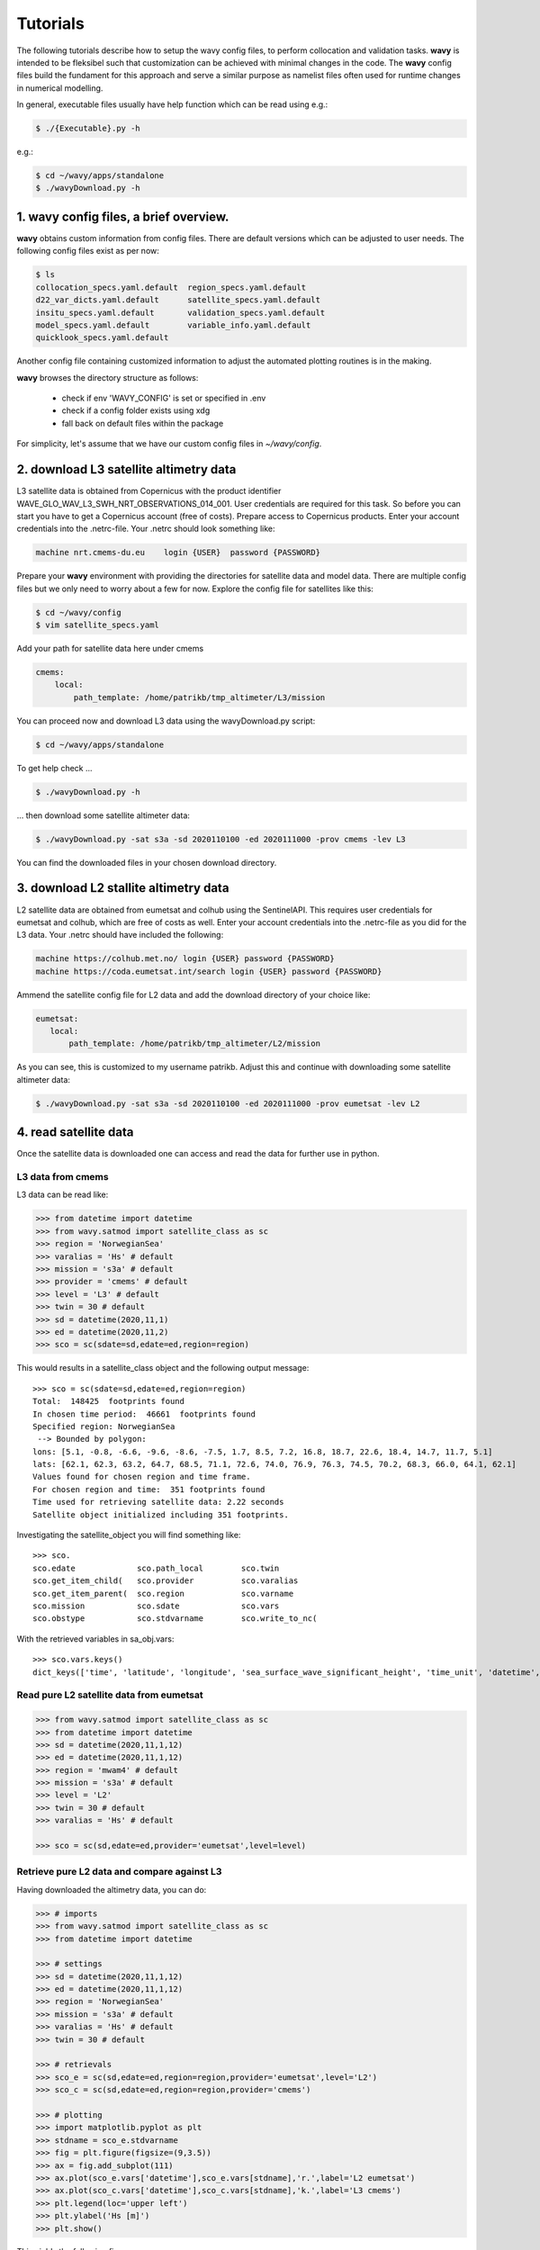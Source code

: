 Tutorials
==========
The following tutorials describe how to setup the wavy config files, to perform collocation and validation tasks. **wavy** is intended to be fleksibel such that customization can be achieved with minimal changes in the code. The **wavy** config files build the fundament for this approach and serve a similar purpose as namelist files often used for runtime changes in numerical modelling.

In general, executable files usually have help function which can be read using e.g.:

.. code-block:: bash

   $ ./{Executable}.py -h

e.g.:

.. code-block:: bash

   $ cd ~/wavy/apps/standalone
   $ ./wavyDownload.py -h

1. **wavy** config files, a brief overview.
###########################################
**wavy** obtains custom information from config files. There are default versions which can be adjusted to user needs. The following config files exist as per now:


.. code-block:: bash

   $ ls
   collocation_specs.yaml.default  region_specs.yaml.default
   d22_var_dicts.yaml.default      satellite_specs.yaml.default
   insitu_specs.yaml.default       validation_specs.yaml.default
   model_specs.yaml.default        variable_info.yaml.default
   quicklook_specs.yaml.default

Another config file containing customized information to adjust the automated plotting routines is in the making.

**wavy** browses the directory structure as follows:

    * check if env 'WAVY_CONFIG' is set or specified in .env
    * check if a config folder exists using xdg
    * fall back on default files within the package

For simplicity, let's assume that we have our custom config files in *~/wavy/config*.

2. download L3 satellite altimetry data
#######################################

L3 satellite data is obtained from Copernicus with the product identifier WAVE_GLO_WAV_L3_SWH_NRT_OBSERVATIONS_014_001. User credentials are required for this task. So before you can start you have to get a Copernicus account (free of costs).
Prepare access to Copernicus products. Enter your account credentials into the .netrc-file. Your .netrc should look something like:

.. code::

   machine nrt.cmems-du.eu    login {USER}  password {PASSWORD}

Prepare your **wavy** environment with providing the directories for satellite data and model data. There are multiple config files but we only need to worry about a few for now. Explore the config file for satellites like this:

.. code-block:: bash

   $ cd ~/wavy/config
   $ vim satellite_specs.yaml

Add your path for satellite data here under cmems

.. code-block:: yaml

   cmems:
       local:
           path_template: /home/patrikb/tmp_altimeter/L3/mission

You can proceed now and download L3 data using the wavyDownload.py script:

.. code-block:: bash

   $ cd ~/wavy/apps/standalone

To get help check ...

.. code-block:: bash

   $ ./wavyDownload.py -h

... then download some satellite altimeter data:

.. code-block:: bash

   $ ./wavyDownload.py -sat s3a -sd 2020110100 -ed 2020111000 -prov cmems -lev L3

You can find the downloaded files in your chosen download directory.

3. download L2 stallite altimetry data
######################################
L2 satellite data are obtained from eumetsat and colhub using the SentinelAPI. This requires user credentials for eumetsat and colhub, which are free of costs as well.
Enter your account credentials into the .netrc-file as you did for the L3 data. Your .netrc should have included the following:

.. code::

   machine https://colhub.met.no/ login {USER} password {PASSWORD}
   machine https://coda.eumetsat.int/search login {USER} password {PASSWORD}

Ammend the satellite config file for L2 data and add the download directory of your choice like:

.. code-block:: yaml

   eumetsat:
      local:
          path_template: /home/patrikb/tmp_altimeter/L2/mission

As you can see, this is customized to my username patrikb. Adjust this and continue with downloading some satellite altimeter data:

.. code-block:: bash

   $ ./wavyDownload.py -sat s3a -sd 2020110100 -ed 2020111000 -prov eumetsat -lev L2

4. read satellite data
######################
Once the satellite data is downloaded one can access and read the data for further use in python.

L3 data from cmems
******************

L3 data can be read like:

.. code-block:: python3

   >>> from datetime import datetime
   >>> from wavy.satmod import satellite_class as sc
   >>> region = 'NorwegianSea'
   >>> varalias = 'Hs' # default
   >>> mission = 's3a' # default
   >>> provider = 'cmems' # default
   >>> level = 'L3' # default
   >>> twin = 30 # default
   >>> sd = datetime(2020,11,1)
   >>> ed = datetime(2020,11,2)
   >>> sco = sc(sdate=sd,edate=ed,region=region)

This would results in a satellite_class object and the following output message::

   >>> sco = sc(sdate=sd,edate=ed,region=region)
   Total:  148425  footprints found
   In chosen time period:  46661  footprints found
   Specified region: NorwegianSea
    --> Bounded by polygon:
   lons: [5.1, -0.8, -6.6, -9.6, -8.6, -7.5, 1.7, 8.5, 7.2, 16.8, 18.7, 22.6, 18.4, 14.7, 11.7, 5.1]
   lats: [62.1, 62.3, 63.2, 64.7, 68.5, 71.1, 72.6, 74.0, 76.9, 76.3, 74.5, 70.2, 68.3, 66.0, 64.1, 62.1]
   Values found for chosen region and time frame.
   For chosen region and time:  351 footprints found
   Time used for retrieving satellite data: 2.22 seconds
   Satellite object initialized including 351 footprints.

Investigating the satellite_object you will find something like::


   >>> sco.
   sco.edate             sco.path_local        sco.twin
   sco.get_item_child(   sco.provider          sco.varalias
   sco.get_item_parent(  sco.region            sco.varname
   sco.mission           sco.sdate             sco.vars
   sco.obstype           sco.stdvarname        sco.write_to_nc(

With the retrieved variables in sa_obj.vars::

   >>> sco.vars.keys()
   dict_keys(['time', 'latitude', 'longitude', 'sea_surface_wave_significant_height', 'time_unit', 'datetime', 'meta'])

Read pure L2 satellite data from eumetsat
*****************************************

.. code-block:: python3

   >>> from wavy.satmod import satellite_class as sc
   >>> from datetime import datetime
   >>> sd = datetime(2020,11,1,12)
   >>> ed = datetime(2020,11,1,12)
   >>> region = 'mwam4' # default
   >>> mission = 's3a' # default
   >>> level = 'L2'
   >>> twin = 30 # default
   >>> varalias = 'Hs' # default

   >>> sco = sc(sd,edate=ed,provider='eumetsat',level=level)

Retrieve pure L2 data and compare against L3
********************************************

Having downloaded the altimetry data, you can do:

.. code-block:: python3

   >>> # imports
   >>> from wavy.satmod import satellite_class as sc
   >>> from datetime import datetime

   >>> # settings
   >>> sd = datetime(2020,11,1,12)
   >>> ed = datetime(2020,11,1,12)
   >>> region = 'NorwegianSea'
   >>> mission = 's3a' # default
   >>> varalias = 'Hs' # default
   >>> twin = 30 # default

   >>> # retrievals
   >>> sco_e = sc(sd,edate=ed,region=region,provider='eumetsat',level='L2')
   >>> sco_c = sc(sd,edate=ed,region=region,provider='cmems')

   >>> # plotting
   >>> import matplotlib.pyplot as plt
   >>> stdname = sco_e.stdvarname
   >>> fig = plt.figure(figsize=(9,3.5))
   >>> ax = fig.add_subplot(111)
   >>> ax.plot(sco_e.vars['datetime'],sco_e.vars[stdname],'r.',label='L2 eumetsat')
   >>> ax.plot(sco_c.vars['datetime'],sco_c.vars[stdname],'k.',label='L3 cmems')
   >>> plt.legend(loc='upper left')
   >>> plt.ylabel('Hs [m]')
   >>> plt.show()

This yields the following figure:

.. image:: ./docs_fig_L2_vs_L3.png
   :scale: 80

Appy basic filters to raw L2 data
*********************************

.. code-block:: python3

   >>> from wavy.satmod import satellite_class as sc
   >>> from datetime import datetime
   >>> import matplotlib.pyplot as plt

   >>> sd = datetime(2020,11,1,12)
   >>> ed = datetime(2020,11,1,12)
   >>> region = 'mwam4' # default
   >>> mission = 's3a' # default
   >>> twin = 30 # default

   >>> # landmask filter
   >>> sco_lm = sc(sd,edate=ed,provider='eumetsat',land_mask=True,filterData=True,level='L2')

.. note::

   More examples with filters are coming soon ...

5. access/read model data
#########################
Model output can be accessed and read using the modelmod module. The modelmod config file model_specs.yaml needs adjustments if you want to include a model that is not present as default. Given that the model output file you would like to read in follows the cf-conventions and standard_names are unique, the minimum information you have to provide are usually:

.. code-block:: yaml

   modelname:
       path_template:
       file_template:
       init_times: []
       init_step:

Often there are ambiguities due to the multiple usage of standard_names. Any such problem can be solved here in the config-file by adding a variable like:

.. code-block:: yaml

    vars:
        Hs: VHM0
        time: time
        lons: lon
        lats: lat

.. code-block:: python3

   >>> from datetime import datetime
   >>> from wavy.modelmod import model_class as mc
   >>> model = 'mwam4' # default
   >>> varalias = 'Hs' # default
   >>> sd = datetime(2020,11,1)
   >>> ed = datetime(2020,11,2)
   >>> mco = mc(sdate=sd) # one time slice
   >>> mco = mc(sdate=sd,edate=ed) # time period
   >>> mco = mc(sdate=sd,leadtime=12) # time slice with lead time

The output will be something like::

   >>> mco = mc(sdate=sd)
   Time used for retrieving model data: 1.88 seconds
    ### model_class object initialized ###
   >>> mco.
   mco.edate             mco.get_item_parent(  mco.stdvarname
   mco.fc_date           mco.leadtime          mco.varalias
   mco.filestr           mco.model             mco.varname
   mco.get_item_child(   mco.sdate             mco.vars
   >>> mco.vars.keys()
   dict_keys(['longitude', 'latitude', 'time', 'datetime', 'time_unit', 'sea_surface_wave_significant_height', 'meta', 'leadtime'])

.. note::

   Even though it is possible to access a time period, **wavy** is not yet optimized to do so and the process will be slow. The reason being the ambiguous use of lead times. Whenever the keyword "leadtime" is None, a best guess is assumed and retrieved.

6. read in-situ observations (.d22 and netcdf/thredds)
######################################################

Currently two data types can be read .d22-files and netcdf-files.

read .d22 files
***************

.d22-files can be read in by adjusting d22_var_dicts config file. Currently, there are wave related variables included. Other variables like wind are about to be included. Another config-file that needs adjustment is the insitu_specs.yaml. There you need to define specs related to the in-situ observation of choice as well as path and filename. A call for the retrieval of an in-situ time series could be like:

.. code-block:: python3

   >>> from datetime import datetime
   >>> from wavy.insitumod import insitu_class as ic
   >>> varalias = 'Hs' # default
   >>> sd = datetime(2020,1,1,0)
   >>> ed = datetime(2020,1,5,0)
   >>> nID = 'ekofiskL'
   >>> sensor = 'waverider'
   >>> ico = ic(nID,sensor,sd,ed)

In contrast to the L3 satellite time series, in-situ time series are not filtered or underwent rigorous outlier detection. There are various operations that can be performed to massage the time series as you wish.It is in particular interesting to remove double reported values, which is often the case. This is done with setting unique=True.

.. code-block:: python3

   >>> ico = ic(nID,sensor,sd,ed,unique=True)

read .nc-files
**************

.. code-block:: python3

   >>> from datetime import datetime
   >>> from wavy.insitumod import insitu_class as ic
   >>> varalias = 'Hs' # default
   >>> sd = datetime(2020,1,1,0)
   >>> ed = datetime(2020,1,5,0)
   >>> nID = 'D_Breisundet_wave'
   >>> sensor = 'wavescan'
   >>> ico = ic(nID,sensor,sd,ed)

Additionally, outliers can be removed, missing data can be treated, and super-observations can be formed. Below is a example:

.. code-block:: python3

   >>> # blockMean filter
   >>> ico_bm = ic(nID,sensor,sd,ed,unique=True,priorOp='square',postOp='root',smoother='blockMean',stwin=3,etwin=3,date_incr=1,filterData=True)

Now, let's check how this could look like:

.. code-block:: python3

   >>> import matplotlib.pyplot as plt
   >>> stdname = ico.stdvarname
   >>> fig = plt.figure(figsize=(9,3.5))
   >>> ax = fig.add_subplot(111)
   >>> ax.plot(ico.vars['datetime'],ico.vars[stdname],'ko',label='raw')
   >>> ax.plot(ico_bm.vars['datetime'],ico_bm.vars[stdname],'r-',label='hourly blockMean')
   >>> plt.legend(loc='upper left')
   >>> plt.ylabel('Hs [m]')
   >>> plt.show()

.. image:: ./docs_fig_ts_insitu.png
   :scale: 80

.. note::

   It is important to note that due to different sampling frequencies there are still amibiguities that will have to be removed in future fixes.

7. collocating model and observations
#####################################
One of the main focus of wavy is to ease the collocation of observations and numerical wave models for the purpose of model validation. For this purpose there is the config-file collocation_specs.yaml where you can specify the name and path for the collocation file to be dumped.

Collocation of satellite and wave model
****************************************

.. code-block:: python3

   >>> from datetime import datetime
   >>> from wavy.satmod import satellite_class as sc
   >>> from wavy.collocmod import collocation_class as cc

   >>> model = 'mwam4' # default
   >>> sat = 's3a' # default
   >>> varalias = 'Hs' # default
   >>> sd = datetime(2020,11,1,12)
   >>> sco = sc(sdate=sd,region=model,sat=sat,varalias=varalias)
   >>> cco = cc(model=model,obs_obj_in=sco,distlim=6,date_incr=1)

   >>> # plotting
   >>> import matplotlib.pyplot as plt
   >>> fig = plt.figure(figsize=(9,3.5))
   >>> ax = fig.add_subplot(111)
   >>> ax.plot(cco.vars['datetime'],cco.vars['obs_values'],color='gray',marker='o',linestyle='None',alpha=.4,label='obs')
   >>> ax.plot(cco.vars['datetime'],cco.vars['model_values'],'b.',label='model',lw=2)
   >>> plt.legend(loc='upper left')
   >>> plt.ylabel('Hs [m]')
   >>> plt.show()

.. image:: ./docs_fig_ts_sat.png
   :scale: 80

This can also be done for a time period:

.. code-block:: python3

   >>> sd = datetime(2020,11,1)
   >>> ed = datetime(2020,11,2)
   >>> sco = sc(sdate=sd,edate=ed,region=model,sat=sat,varalias=varalias)
   >>> cco = cc(model=model,obs_obj_in=sco,distlim=6,date_incr=1)

Collocation of in-situ data and wave model
******************************************

The following example may take a few minutes.

.. code-block:: python3

   >>> # imports
   >>> from datetime import datetime
   >>> from wavy.insitumod import insitu_class as ic
   >>> from wavy.collocmod import collocation_class as cc

   >>> # settings
   >>> model = 'mwam4' # default
   >>> varalias = 'Hs' # default
   >>> sd = datetime(2020,1,1,1)
   >>> ed = datetime(2020,1,4,0)
   >>> nID = 'ekofiskL'
   >>> sensor = 'waverider'

   >>> # retrievals
   >>> ico_gam = ic(nID,sensor,sd,ed,smoother='linearGAM',cleaner='linearGAM',date_incr=1./6.,unique=True,filterData=True)
   >>> ico_raw = ic(nID,sensor,sd,ed)

   >>> # collocation
   >>> cco_gam = cc(model=model,obs_obj_in=ico_gam,distlim=6,date_incr=1)
   >>> cco_raw = cc(model=model,obs_obj_in=ico_raw,distlim=6,date_incr=1)

Let's plot the results:

.. code-block:: python3

   >>> import matplotlib.pyplot as plt
   >>> stdname = ico_raw.stdvarname

   >>> fig = plt.figure(figsize=(9,3.5))
   >>> ax = fig.add_subplot(111)
   >>> ax.plot(ico_raw.vars['datetime'],ico_raw.vars[stdname],color='gray',marker='o',label='raw',linestyle='None',alpha=.4)
   >>> ax.plot(cco_raw.vars['datetime'],cco_raw.vars['obs_values'],'ko',label='collocated obs')
   >>> ax.plot(ico_gam.vars['datetime'],ico_gam.vars[stdname],'b-',label='gam',lw=2)
   >>> ax.plot(cco_gam.vars['datetime'],cco_gam.vars['model_values'],'r-',label='mwam4',lw=2)
   >>> plt.legend(loc='upper left')
   >>> plt.ylabel('Hs [m]')
   >>> plt.show()

.. image:: ./docs_fig_col_insitu.png
   :scale: 80

8. dump collocation ts to a netcdf file
#######################################
The collocation results can now be dumped to a netcdf file. The path and filename can be entered as keywords but also predefined config settings can be used from collocation_specs.yaml:

.. code-block:: python3

   >>> cco_raw.write_to_nc()

9. validate the collocated time series
#######################################
Having collocated a quick validation can be performed using the validationmod. validation_specs.yaml can be adjusted.

.. code-block:: python3

   >>> val_dict = cco_raw.validate_collocated_values()

   # ---
   Validation stats
   # ---
   Correlation Coefficient: 0.95
   Mean Absolute Difference: 0.22
   Root Mean Squared Difference: 0.27
   Normalized Root Mean Squared Difference: 0.08
   Debiased Root Mean Squared Difference: 0.24
   Bias: -0.13
   Normalized Bias: -0.04
   Scatter Index: 8.05
   Mean of Model: 3.02
   Mean of Observations: 3.14
   Number of Collocated Values: 72

The entire validation dictionary will then be in val_dict.

10. quick look examples
#######################
The script "wavyQuick.py" is designed to provide quick and easy access to information regarding satellite coverage and basic validation. Checkout the help:

.. code-block:: bash

   $ cd ~/wavy/apps/standalone
   $ ./wavyQuick.py -h

Browsing for satellite data of a given satellite mission and show footprints on map for a given time step and region:

For a model domain, here mwam4

.. code-block:: bash

   $ ./wavyQuick.py -sat s3a -reg mwam4 -sd 2020110112 --show

.. image:: ./docs_fig_sat_quicklook_001.png
   :scale: 25

or for a user-defined polygon

.. code-block:: bash

   $ ./wavyQuick.py -sat s3a -reg NorwegianSea -sd 2020110112 --show

.. image:: ./docs_fig_sat_quicklook_002.png
   :scale: 25

Browsing for satellite data and show footprints on map for time period would be the same approach simply adding an ending date:

.. code-block:: bash

   $ ./wavyQuick.py -sat s3a -reg mwam4 -sd 2020110100 -ed 2020110300 --show

.. image:: ./docs_fig_sat_quicklook_003.png
   :scale: 25

The same could be done choosing 10m wind speed instead of significant wave height:

.. code-block:: bash

   $ ./wavyQuick.py -var U -sat s3a -reg NorwegianSea -sd 2020110100 -ed 2020110300 --show

.. image:: ./docs_fig_sat_quicklook_004.png
   :scale: 25

The -sat argument can also be a list of satellites (adding the -l argument) or simply all available satellites:

.. code-block:: bash

   $ ./wavyQuick.py -sat list -l s3a,s3b,al -mod mwam4 -reg mwam4 -sd 2020110112 -lt 30 -twin 30 --col --show
   $ ./wavyQuick.py -sat all -mod mwam4 -reg mwam4 -sd 2020110112 -lt 30 -twin 30 --col --show

Now, dump the satellite data to a netcdf-file for later use:

.. code-block:: bash

   $ ./wavyQuick.py -sat s3a -reg mwam4 -sd 2020110100 -ed 2020110300 -dump /home/patrikb/tmp_altimeter/quickdump/test.nc

Browse for satellite data, collocate with wave model output and show footprints and model output for one time step and a given lead time (-lt 0) and time constraint (-twin 30):

.. code-block:: bash

   $ ./wavyQuick.py -sat s3a -reg NorwegianSea -mod mwam4 -sd 2020110112 -lt 0 -twin 30 --col --show

This results in a validation summary based on the collocated values:

.. code::

   # ---
   Validation stats
   # ---
   Correlation Coefficient: 0.95
   Mean Absolute Difference: 0.62
   Root Mean Squared Difference: 0.70
   Normalized Root Mean Squared Difference: 0.13
   Debiased Root Mean Squared Difference: 0.67
   Bias: 0.22
   Normalized Bias: 0.04
   Scatter Index: 12.71
   Mean of Model: 5.26
   Mean of Observations: 5.04
   Number of Collocated Values: 237

And of course the figure:

.. image:: ./docs_fig_sat_quicklook_005.png
   :scale: 40
